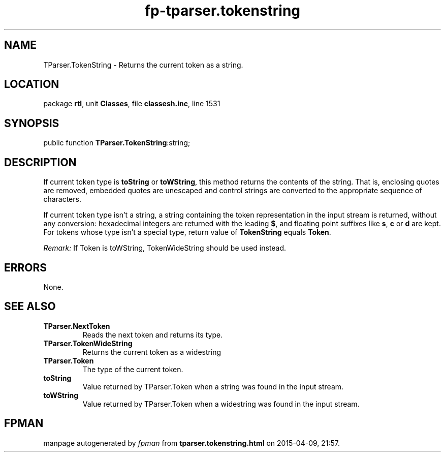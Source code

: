 .\" file autogenerated by fpman
.TH "fp-tparser.tokenstring" 3 "2014-03-14" "fpman" "Free Pascal Programmer's Manual"
.SH NAME
TParser.TokenString - Returns the current token as a string.
.SH LOCATION
package \fBrtl\fR, unit \fBClasses\fR, file \fBclassesh.inc\fR, line 1531
.SH SYNOPSIS
public function \fBTParser.TokenString\fR:string;
.SH DESCRIPTION
If current token type is \fBtoString\fR or \fBtoWString\fR, this method returns the contents of the string. That is, enclosing quotes are removed, embedded quotes are unescaped and control strings are converted to the appropriate sequence of characters.

If current token type isn't a string, a string containing the token representation in the input stream is returned, without any conversion: hexadecimal integers are returned with the leading \fB$\fR, and floating point suffixes like \fBs\fR, \fBc\fR or \fBd\fR are kept. For tokens whose type isn't a special type, return value of \fBTokenString\fR equals \fBToken\fR.

\fIRemark:\fR If Token is toWString, TokenWideString should be used instead.


.SH ERRORS
None.


.SH SEE ALSO
.TP
.B TParser.NextToken
Reads the next token and returns its type.
.TP
.B TParser.TokenWideString
Returns the current token as a widestring
.TP
.B TParser.Token
The type of the current token.
.TP
.B toString
Value returned by TParser.Token when a string was found in the input stream.
.TP
.B toWString
Value returned by TParser.Token when a widestring was found in the input stream.

.SH FPMAN
manpage autogenerated by \fIfpman\fR from \fBtparser.tokenstring.html\fR on 2015-04-09, 21:57.

